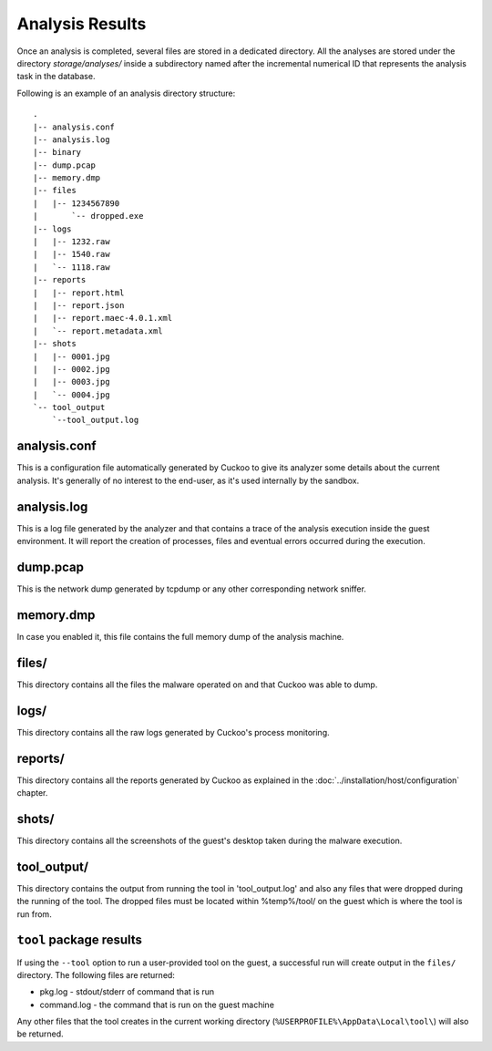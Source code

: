 ================
Analysis Results
================

Once an analysis is completed, several files are stored in a dedicated directory.
All the analyses are stored under the directory *storage/analyses/* inside a
subdirectory named after the incremental numerical ID that represents the analysis
task in the database.

Following is an example of an analysis directory structure::

    .
    |-- analysis.conf
    |-- analysis.log
    |-- binary
    |-- dump.pcap
    |-- memory.dmp
    |-- files
    |   |-- 1234567890
    |       `-- dropped.exe
    |-- logs
    |   |-- 1232.raw
    |   |-- 1540.raw
    |   `-- 1118.raw
    |-- reports
    |   |-- report.html
    |   |-- report.json
    |   |-- report.maec-4.0.1.xml
    |   `-- report.metadata.xml
    |-- shots
    |   |-- 0001.jpg
    |   |-- 0002.jpg
    |   |-- 0003.jpg
    |   `-- 0004.jpg
    `-- tool_output
        `--tool_output.log

analysis.conf
=============

This is a configuration file automatically generated by Cuckoo to give
its analyzer some details about the current analysis. It's generally of no
interest to the end-user, as it's used internally by the sandbox.

analysis.log
============

This is a log file generated by the analyzer and that contains a trace of
the analysis execution inside the guest environment. It will report the
creation of processes, files and eventual errors occurred during the
execution.

dump.pcap
=========

This is the network dump generated by tcpdump or any other corresponding
network sniffer.

memory.dmp
==========

In case you enabled it, this file contains the full memory dump of the analysis
machine.

files/
======

This directory contains all the files the malware operated on and that Cuckoo
was able to dump.

logs/
=====

This directory contains all the raw logs generated by Cuckoo's process monitoring.

reports/
========

This directory contains all the reports generated by Cuckoo as explained in the
:doc:`../installation/host/configuration` chapter.

shots/
======

This directory contains all the screenshots of the guest's desktop taken during
the malware execution.

tool_output/
============

This directory contains the output from running the tool in 'tool_output.log' and
also any files that were dropped during the running of the tool. The dropped files
must be located within %temp%/tool/ on the guest which is where the tool is run 
from.

``tool`` package results
========================

If using the ``--tool`` option to run a user-provided tool on the guest, a
successful run will create output in the ``files/`` directory. The following
files are returned:

* pkg.log - stdout/stderr of command that is run
* command.log - the command that is run on the guest machine

Any other files that the tool creates in the current working directory
(``%USERPROFILE%\AppData\Local\tool\``) will also be returned.
